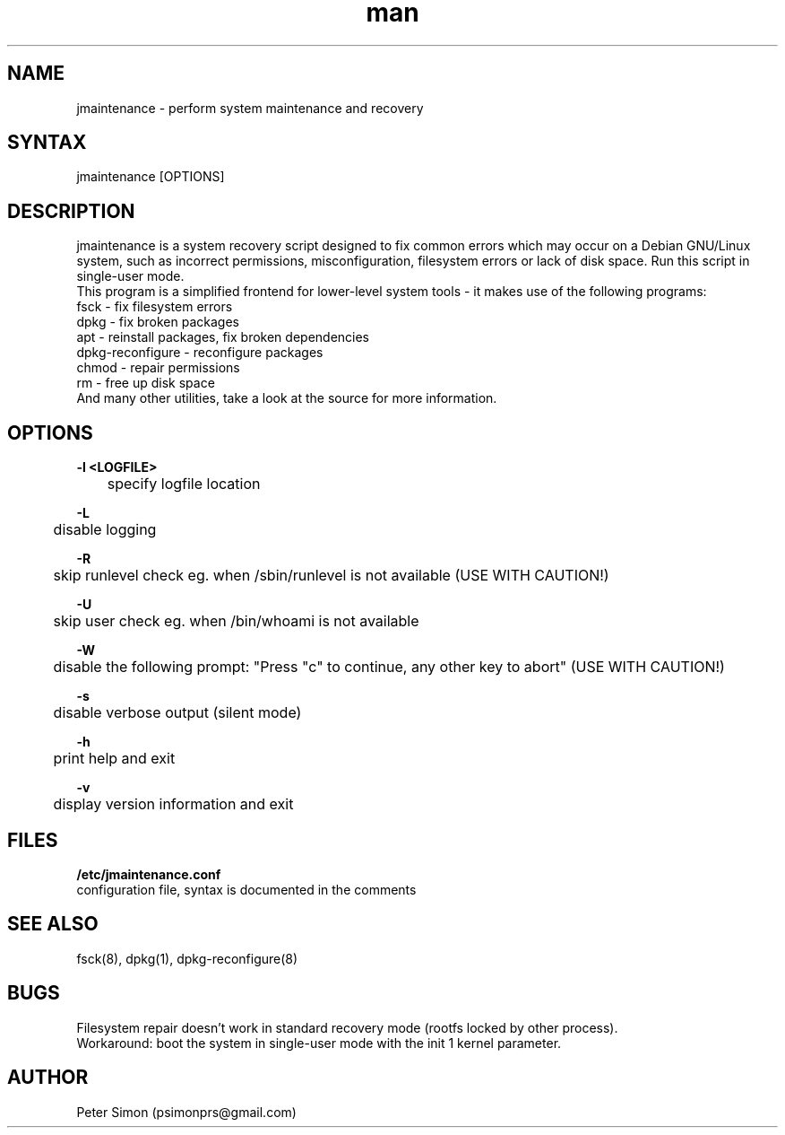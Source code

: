 .\" Manpage for jmaintenance
.\" Contact psimon@gmx.us to correct errors or typos.
.TH man 8 "2 July 2014" "0.6.1-beta" "jmaintenance man page"
.SH NAME
jmaintenance \- perform system maintenance and recovery
.SH SYNTAX
jmaintenance [OPTIONS]
.SH DESCRIPTION
jmaintenance is a system recovery script designed to fix common errors which may occur on a Debian GNU/Linux system, such as incorrect permissions, misconfiguration, filesystem errors or lack of disk space. Run this script in single-user mode.
.br
This program is a simplified frontend for lower-level system tools - it makes use of the following programs:
.br
fsck - fix filesystem errors
.br
dpkg - fix broken packages
.br
apt - reinstall packages, fix broken dependencies
.br
dpkg-reconfigure - reconfigure packages
.br
chmod - repair permissions
.br
rm - free up disk space
.br
And many other utilities, take a look at the source for more information.
.SH OPTIONS
.B "\-l <LOGFILE>"
.br
	specify logfile location

.B "\-L"
.br
	disable logging

.B "\-R"
.br
	skip runlevel check eg. when /sbin/runlevel is not available (USE WITH CAUTION!)

.B "\-U"
.br
	skip user check eg. when /bin/whoami is not available

.B "\-W"
.br
	disable the following prompt: "Press "c" to continue, any other key to abort" (USE WITH CAUTION!)

.B "\-s"
.br
	disable verbose output (silent mode)

.B "\-h"
.br
	print help and exit

.B "\-v"
.br
	display version information and exit

.SH FILES
.B "/etc/jmaintenance.conf"
.br
configuration file, syntax is documented in the comments
.SH SEE ALSO
fsck(8), dpkg(1), dpkg-reconfigure(8)
.SH BUGS
Filesystem repair doesn't work in standard recovery mode (rootfs locked by other process).
.br
Workaround: boot the system in single-user mode with the init 1 kernel parameter.
.br

.SH AUTHOR
Peter Simon (psimonprs@gmail.com)
